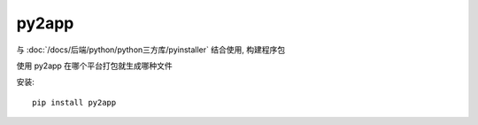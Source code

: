 ===========================
py2app
===========================


.. post:: 2024-02-21 21:55:17
  :tags: python, python三方库
  :category: 后端
  :author: YanQue
  :location: CD
  :language: zh-cn


与 :doc:`/docs/后端/python/python三方库/pyinstaller` 结合使用, 构建程序包

使用 py2app 在哪个平台打包就生成哪种文件

安装::

  pip install py2app

